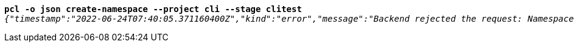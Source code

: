 [listing,subs="+macros,+quotes"]
----
*pcl -o json create-namespace --project cli --stage clitest*
_{"timestamp":"2022-06-24T07:40:05.371160400Z","kind":"error","message":"Backend rejected the request: Namespace with this project / stage combination already exists (diagnostic id +++https:+++//api.payara.cloud/error-instance/l4s5848t)"}_

----

